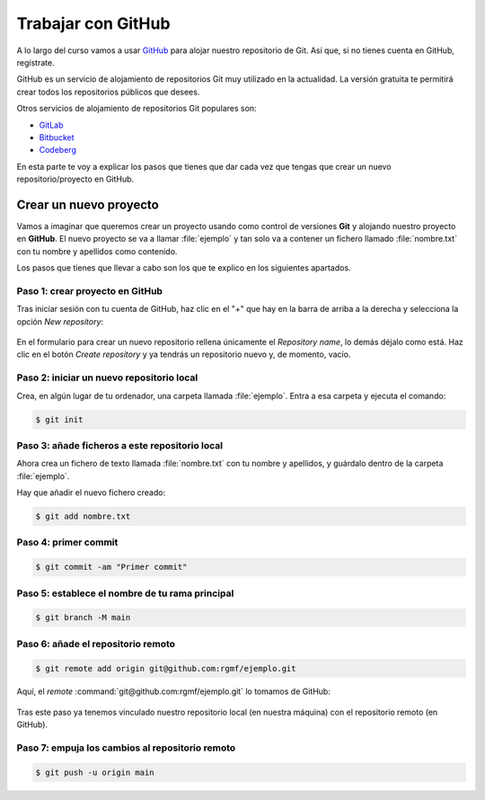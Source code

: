 Trabajar con GitHub
********************
A lo largo del curso vamos a usar `GitHub <https://www.github.com>`__ para alojar nuestro repositorio de Git. Así que, si no tienes cuenta en GitHub, regístrate.

GitHub es un servicio de alojamiento de repositorios Git muy utilizado en la actualidad. La versión gratuita te permitirá crear todos los repositorios públicos que desees.

Otros servicios de alojamiento de repositorios Git populares son:

- `GitLab <https://about.gitlab.com/>`__
- `Bitbucket <https://bitbucket.org>`__
- `Codeberg <https://codeberg.org>`__

En esta parte te voy a explicar los pasos que tienes que dar cada vez que tengas que crear un nuevo repositorio/proyecto en GitHub.

Crear un nuevo proyecto
=======================
Vamos a imaginar que queremos crear un proyecto usando como control de versiones **Git** y alojando nuestro proyecto en **GitHub**. El nuevo proyecto se va a llamar :file:`ejemplo` y tan solo va a contener un fichero llamado :file:`nombre.txt` con tu nombre y apellidos como contenido.

Los pasos que tienes que llevar a cabo son los que te explico en los siguientes apartados.

Paso 1: crear proyecto en GitHub
---------------------------------
Tras iniciar sesión con tu cuenta de GitHub, haz clic en el "+" que hay en la barra de arriba a la derecha y selecciona la opción *New repository*:

.. figure:: ./img/github_clic_new_repository.png
    :width: 30%
    :align: center

En el formulario para crear un nuevo repositorio rellena únicamente el *Repository name*, lo demás déjalo como está. Haz clic en el botón *Create repository* y ya tendrás un repositorio nuevo y, de momento, vacío.

.. figure:: ./img/github_crear_repo.svg
    :width: 50%
    :align: center

Paso 2: iniciar un nuevo repositorio local
------------------------------------------
Crea, en algún lugar de tu ordenador, una carpeta llamada :file:`ejemplo`. Entra a esa carpeta y ejecuta el comando:

.. code-block:: console

    $ git init

Paso 3: añade ficheros a este repositorio local
------------------------------------------------------
Ahora crea un fichero de texto llamada :file:`nombre.txt` con tu nombre y apellidos, y guárdalo dentro de la carpeta :file:`ejemplo`.

Hay que añadir el nuevo fichero creado:

.. code-block:: console

    $ git add nombre.txt

Paso 4: primer commit
---------------------
.. code-block:: console

    $ git commit -am "Primer commit"

Paso 5: establece el nombre de tu rama principal
------------------------------------------------
.. code-block:: console

    $ git branch -M main

Paso 6: añade el repositorio remoto
-----------------------------------
.. code-block:: console

    $ git remote add origin git@github.com:rgmf/ejemplo.git

Aquí, el *remote* :command:`git@github.com:rgmf/ejemplo.git` lo tomamos de GitHub:

.. figure:: ./img/github_direccion_repo_ejemplo.png
    :width: 30%
    :align: center

Tras este paso ya tenemos vinculado nuestro repositorio local (en nuestra máquina) con el repositorio remoto (en GitHub).

Paso 7: empuja los cambios al repositorio remoto
------------------------------------------------
.. code-block:: console

    $ git push -u origin main
